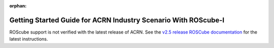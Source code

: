 :orphan:

.. _roscube-gsg:

Getting Started Guide for ACRN Industry Scenario With ROScube-I
###############################################################

ROScube support is not verified with the latest release of ACRN.  See the
`v2.5 release ROSCube documentation
<https://projectacrn.github.io/2.5/getting-started/roscube/roscube-gsg.html>`_
for the latest instructions.
